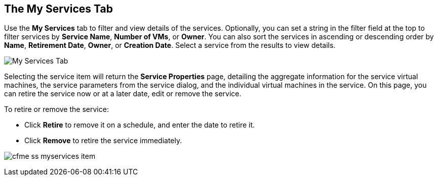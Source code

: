 [[my-services-tab]]

== The My Services Tab

Use the *My Services* tab to filter and view details of the services. Optionally, you can set a string in the filter field at the top to filter services by *Service Name*, *Number of VMs*, or *Owner*.
You can also sort the services in ascending or descending order by *Name*, *Retirement Date*, *Owner*, or *Creation Date*. Select a service from the results to view details.

image:cfme_ss_myservices.png[My Services Tab]

Selecting the service item will return the *Service Properties* page, detailing the aggregate information for the service virtual machines, the service parameters from the service dialog, and the individual virtual machines in the service.
On this page, you can retire the service now or at a later date, edit or remove the service.

To retire or remove the service:

* Click *Retire* to remove it on a schedule, and enter the date to retire it.
* Click *Remove* to retire the service immediately.

image:cfme_ss_myservices_item.png[]